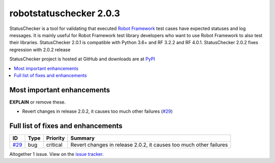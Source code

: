 ========================
robotstatuschecker 2.0.3
========================


.. default-role:: code


StatusChecker is a tool for validating that executed `Robot Framework`_ test cases
have expected statuses and log messages. It is mainly useful for Robot Framework
test library developers who want to use Robot Framework to also test their libraries.
StatusChecker 2.0.1 is compatible with Python 3.6+ and RF 3.2.2 and RF 4.0.1. StatusChecker
2.0.2 fixes regression with 2.0.2 release

StatusChecker project is hosted at GitHub and downloads are at PyPI_

.. _Robot Framework: http://robotframework.org
.. _PyPI: https://github.com/robotframework/statuschecker
.. _issue tracker: https://github.com/robotframework/SeleniumLibrary/issues?q=milestone%3Av2.0.3


.. contents::
   :depth: 2
   :local:

Most important enhancements
===========================

**EXPLAIN** or remove these.

- Revert changes in release 2.0.2, it causes too much other failures (`#29`_)

Full list of fixes and enhancements
===================================

.. list-table::
    :header-rows: 1

    * - ID
      - Type
      - Priority
      - Summary
    * - `#29`_
      - bug
      - critical
      - Revert changes in release 2.0.2, it causes too much other failures

Altogether 1 issue. View on the `issue tracker <https://github.com/robotframework/statuschecker/issues?q=milestone%3Av2.0.3>`__.

.. _#29: https://github.com/robotframework/statuschecker/issues/29
